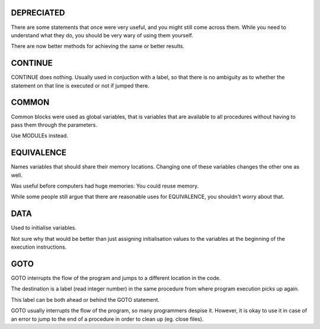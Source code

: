DEPRECIATED
===========

There are some statements that once were very useful, and you might still come across them.
While you need to understand what they do, you should be very wary of using them yourself.

There are now better methods for achieving the same or better results.


CONTINUE
========

CONTINUE does nothing. 
Usually used in conjuction with a label, so that there is no ambiguity as to whether the statement on that line is executed or not if jumped there.


COMMON
======

Common blocks were used as global variables, that is variables that are available
to all procedures without having to pass them through the parameters.

Use MODULEs instead.


EQUIVALENCE
===========

Names variables that should share their memory locations.
Changing one of these variables changes the other one as well.

Was useful before computers had huge memories: You could reuse memory.

While some people still argue that there are reasonable uses for EQUIVALENCE, you shouldn't worry about that.


DATA
====

Used to initialise variables. 

Not sure why that would be better than just assigning initialisation values to the variables at the beginning of the execution instructions.


GOTO
====

GOTO interrupts the flow of the program and jumps to a different location in the code.

The destination is a label (read integer number) in the same procedure from where program execution picks up again.

This label can be both ahead or behind the GOTO statement.

GOTO usually interrupts the flow of the program, so many programmers despise it.
However, it is okay to use it in case of an error to jump to the end of a procedure in order to clean up (eg. close files).
